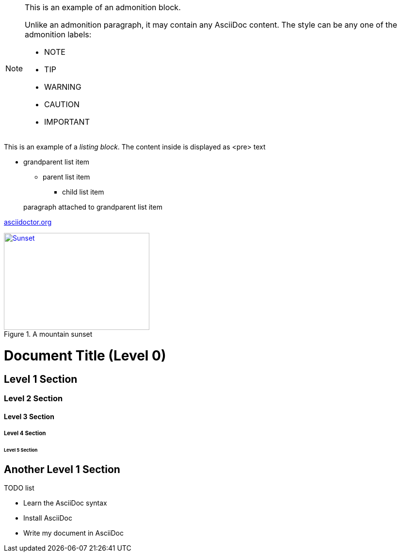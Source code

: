 [NOTE]
====
This is an example of an admonition block.

Unlike an admonition paragraph, it may contain any AsciiDoc content.
The style can be any one of the admonition labels:

* NOTE
* TIP
* WARNING
* CAUTION
* IMPORTANT
====
This is an example of a _listing block_.
The content inside is displayed as <pre> text

* grandparent list item
+
--
** parent list item
*** child list item
--
+
paragraph attached to grandparent list item

:hide-uri-scheme:

https://asciidoctor.org

[#img-sunset]
.A mountain sunset
[link=http://www.flickr.com/photos/javh/5448336655]
image::sunset.jpg[Sunset,300,200]

= Document Title (Level 0)

== Level 1 Section

=== Level 2 Section

==== Level 3 Section

===== Level 4 Section

====== Level 5 Section

== Another Level 1 Section

.TODO list
- Learn the AsciiDoc syntax
- Install AsciiDoc
- Write my document in AsciiDoc

